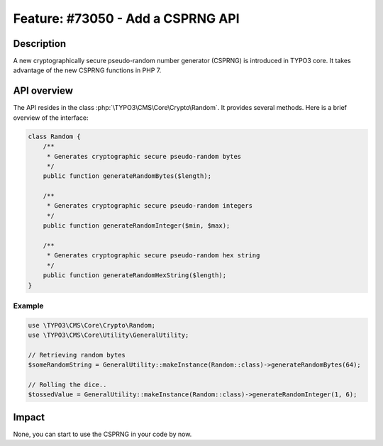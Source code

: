 ==================================
Feature: #73050 - Add a CSPRNG API
==================================

Description
===========

A new cryptographically secure pseudo-random number generator (CSPRNG) is introduced in TYPO3 core. It takes advantage of the new CSPRNG functions in PHP 7.


API overview
============

The API resides in the class :php:`\TYPO3\CMS\Core\Crypto\Random`. It provides several methods. Here is a brief overview of the interface:

.. code-block:: php

    class Random {
        /**
         * Generates cryptographic secure pseudo-random bytes
         */
        public function generateRandomBytes($length);

        /**
         * Generates cryptographic secure pseudo-random integers
         */
        public function generateRandomInteger($min, $max);

        /**
         * Generates cryptographic secure pseudo-random hex string
         */
        public function generateRandomHexString($length);
    }


Example
-------

.. code-block:: php

    use \TYPO3\CMS\Core\Crypto\Random;
    use \TYPO3\CMS\Core\Utility\GeneralUtility;

    // Retrieving random bytes
    $someRandomString = GeneralUtility::makeInstance(Random::class)->generateRandomBytes(64);

    // Rolling the dice..
    $tossedValue = GeneralUtility::makeInstance(Random::class)->generateRandomInteger(1, 6);


Impact
======

None, you can start to use the CSPRNG in your code by now.
